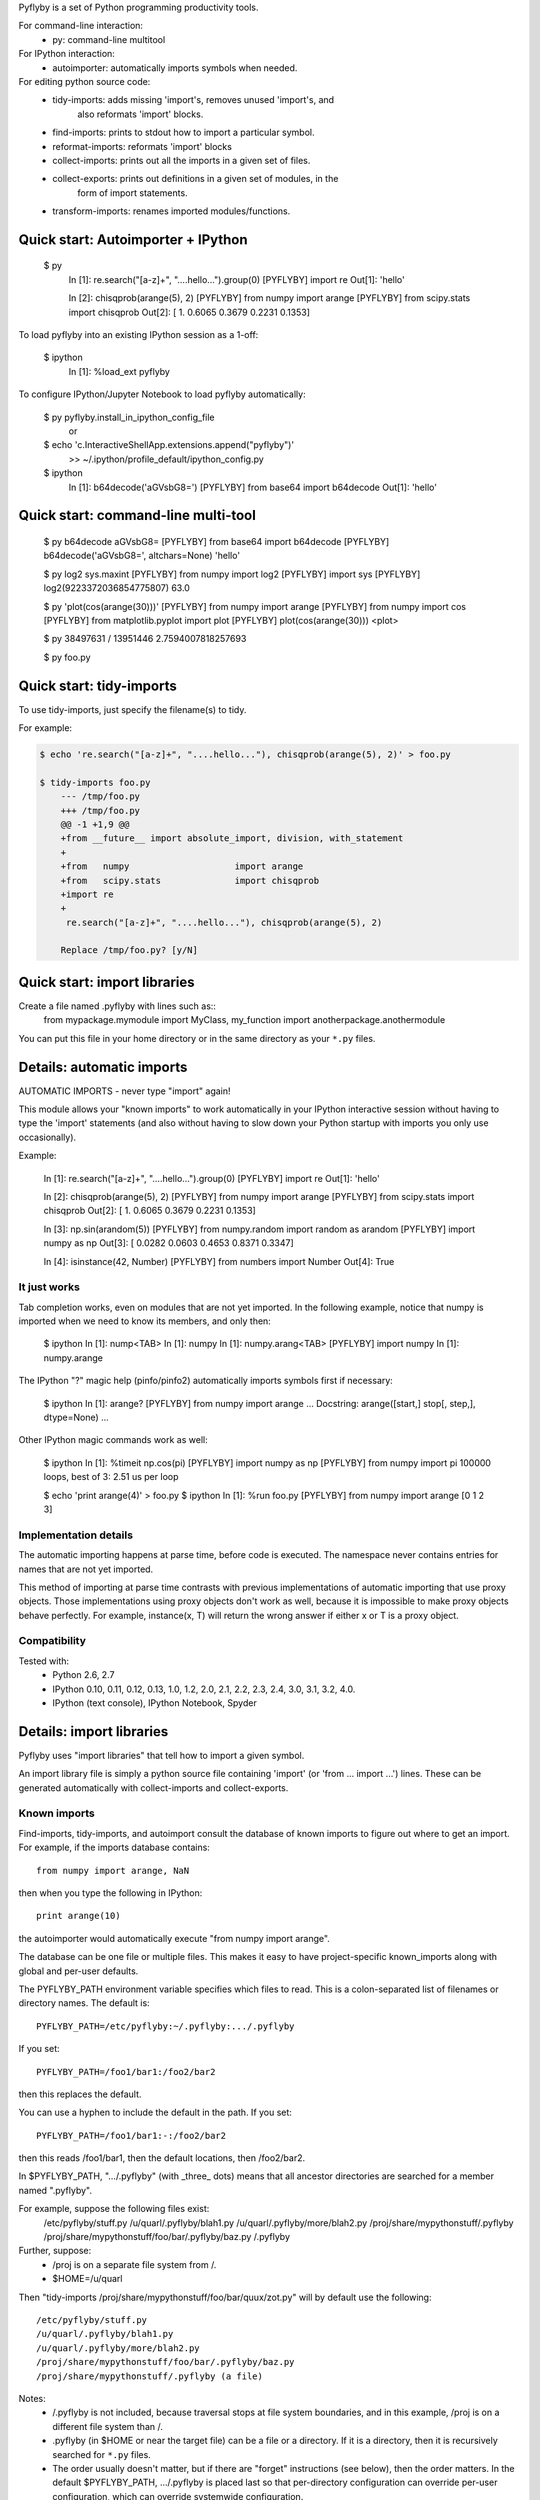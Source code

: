 Pyflyby is a set of Python programming productivity tools.

For command-line interaction:
  * py: command-line multitool

For IPython interaction:
  * autoimporter: automatically imports symbols when needed.

For editing python source code:
  * tidy-imports:      adds missing 'import's, removes unused 'import's, and
                       also reformats 'import' blocks.
  * find-imports:      prints to stdout how to import a particular symbol.
  * reformat-imports:  reformats 'import' blocks
  * collect-imports:   prints out all the imports in a given set of files.
  * collect-exports:   prints out definitions in a given set of modules, in the
                       form of import statements.
  * transform-imports: renames imported modules/functions.

Quick start: Autoimporter + IPython
===================================

  $ py
      In [1]: re.search("[a-z]+", "....hello...").group(0)
      [PYFLYBY] import re
      Out[1]: 'hello'

      In [2]: chisqprob(arange(5), 2)
      [PYFLYBY] from numpy import arange
      [PYFLYBY] from scipy.stats import chisqprob
      Out[2]: [ 1.      0.6065  0.3679  0.2231  0.1353]

To load pyflyby into an existing IPython session as a 1-off:

  $ ipython
      In [1]: %load_ext pyflyby

To configure IPython/Jupyter Notebook to load pyflyby automatically:

  $ py pyflyby.install_in_ipython_config_file
     or
  $ echo 'c.InteractiveShellApp.extensions.append("pyflyby")' \
      >> ~/.ipython/profile_default/ipython_config.py

  $ ipython
      In [1]: b64decode('aGVsbG8=')
      [PYFLYBY] from base64 import b64decode
      Out[1]: 'hello'


Quick start: command-line multi-tool
====================================

  $ py b64decode aGVsbG8=
  [PYFLYBY] from base64 import b64decode
  [PYFLYBY] b64decode('aGVsbG8=', altchars=None)
  'hello'

  $ py log2 sys.maxint
  [PYFLYBY] from numpy import log2
  [PYFLYBY] import sys
  [PYFLYBY] log2(9223372036854775807)
  63.0

  $ py 'plot(cos(arange(30)))'
  [PYFLYBY] from numpy import arange
  [PYFLYBY] from numpy import cos
  [PYFLYBY] from matplotlib.pyplot import plot
  [PYFLYBY] plot(cos(arange(30)))
  <plot>

  $ py 38497631 / 13951446
  2.7594007818257693

  $ py foo.py

Quick start: tidy-imports
=========================

To use tidy-imports, just specify the filename(s) to tidy.

For example:

.. code::

   $ echo 're.search("[a-z]+", "....hello..."), chisqprob(arange(5), 2)' > foo.py

   $ tidy-imports foo.py
       --- /tmp/foo.py
       +++ /tmp/foo.py
       @@ -1 +1,9 @@
       +from __future__ import absolute_import, division, with_statement
       +
       +from   numpy                    import arange
       +from   scipy.stats              import chisqprob
       +import re
       +
        re.search("[a-z]+", "....hello..."), chisqprob(arange(5), 2)

       Replace /tmp/foo.py? [y/N]


Quick start: import libraries
=============================

Create a file named .pyflyby with lines such as::
    from mypackage.mymodule import MyClass, my_function
    import anotherpackage.anothermodule

You can put this file in your home directory or in the same directory as your
``*.py`` files.


Details: automatic imports
==========================

AUTOMATIC IMPORTS - never type "import" again!

This module allows your "known imports" to work automatically in your IPython
interactive session without having to type the 'import' statements (and also
without having to slow down your Python startup with imports you only use
occasionally).

Example:

  In [1]: re.search("[a-z]+", "....hello...").group(0)
  [PYFLYBY] import re
  Out[1]: 'hello'

  In [2]: chisqprob(arange(5), 2)
  [PYFLYBY] from numpy import arange
  [PYFLYBY] from scipy.stats import chisqprob
  Out[2]: [ 1.      0.6065  0.3679  0.2231  0.1353]

  In [3]: np.sin(arandom(5))
  [PYFLYBY] from numpy.random import random as arandom
  [PYFLYBY] import numpy as np
  Out[3]: [ 0.0282  0.0603  0.4653  0.8371  0.3347]

  In [4]: isinstance(42, Number)
  [PYFLYBY] from numbers import Number
  Out[4]: True


It just works
-------------

Tab completion works, even on modules that are not yet imported.  In the
following example, notice that numpy is imported when we need to know its
members, and only then:

  $ ipython
  In [1]: nump<TAB>
  In [1]: numpy
  In [1]: numpy.arang<TAB>
  [PYFLYBY] import numpy
  In [1]: numpy.arange


The IPython "?" magic help (pinfo/pinfo2) automatically imports symbols first
if necessary:

  $ ipython
  In [1]: arange?
  [PYFLYBY] from numpy import arange
  ... Docstring: arange([start,] stop[, step,], dtype=None) ...

Other IPython magic commands work as well:

  $ ipython
  In [1]: %timeit np.cos(pi)
  [PYFLYBY] import numpy as np
  [PYFLYBY] from numpy import pi
  100000 loops, best of 3: 2.51 us per loop

  $ echo 'print arange(4)' > foo.py
  $ ipython
  In [1]: %run foo.py
  [PYFLYBY] from numpy import arange
  [0 1 2 3]


Implementation details
----------------------

The automatic importing happens at parse time, before code is executed.  The
namespace never contains entries for names that are not yet imported.

This method of importing at parse time contrasts with previous implementations
of automatic importing that use proxy objects.  Those implementations using
proxy objects don't work as well, because it is impossible to make proxy
objects behave perfectly.  For example, instance(x, T) will return the wrong
answer if either x or T is a proxy object.


Compatibility
-------------

Tested with:
  - Python 2.6, 2.7
  - IPython 0.10, 0.11, 0.12, 0.13, 1.0, 1.2, 2.0, 2.1, 2.2, 2.3, 2.4, 3.0,
    3.1, 3.2, 4.0.
  - IPython (text console), IPython Notebook, Spyder



Details: import libraries
=========================

Pyflyby uses "import libraries" that tell how to import a given symbol.

An import library file is simply a python source file containing 'import' (or
'from ... import ...') lines.  These can be generated automatically with
collect-imports and collect-exports.

Known imports
-------------

Find-imports, tidy-imports, and autoimport consult the database of known
imports to figure out where to get an import.  For example, if the
imports database contains::

    from numpy import arange, NaN

then when you type the following in IPython::

    print arange(10)

the autoimporter would automatically execute "from numpy import arange".

The database can be one file or multiple files.  This makes it easy to have
project-specific known_imports along with global and per-user defaults.

The PYFLYBY_PATH environment variable specifies which files to read.
This is a colon-separated list of filenames or directory names.  The default
is::

  PYFLYBY_PATH=/etc/pyflyby:~/.pyflyby:.../.pyflyby

If you set::

  PYFLYBY_PATH=/foo1/bar1:/foo2/bar2

then this replaces the default.

You can use a hyphen to include the default in the path.  If you set::

  PYFLYBY_PATH=/foo1/bar1:-:/foo2/bar2

then this reads /foo1/bar1, then the default locations, then /foo2/bar2.

In $PYFLYBY_PATH, ".../.pyflyby" (with _three_ dots) means that all ancestor
directories are searched for a member named ".pyflyby".

For example, suppose the following files exist:
  /etc/pyflyby/stuff.py
  /u/quarl/.pyflyby/blah1.py
  /u/quarl/.pyflyby/more/blah2.py
  /proj/share/mypythonstuff/.pyflyby
  /proj/share/mypythonstuff/foo/bar/.pyflyby/baz.py
  /.pyflyby

Further, suppose:
  * /proj is on a separate file system from /.
  * $HOME=/u/quarl

Then "tidy-imports /proj/share/mypythonstuff/foo/bar/quux/zot.py" will by
default use the following::

  /etc/pyflyby/stuff.py
  /u/quarl/.pyflyby/blah1.py
  /u/quarl/.pyflyby/more/blah2.py
  /proj/share/mypythonstuff/foo/bar/.pyflyby/baz.py
  /proj/share/mypythonstuff/.pyflyby (a file)

Notes:
  * /.pyflyby is not included, because traversal stops at file system
    boundaries, and in this example, /proj is on a different file system than
    /.
  * .pyflyby (in $HOME or near the target file) can be a file or a directory.
    If it is a directory, then it is recursively searched for ``*.py`` files.
  * The order usually doesn't matter, but if there are "forget" instructions
    (see below), then the order matters.  In the default $PYFLYBY_PATH,
    .../.pyflyby is placed last so that per-directory configuration can
    override per-user configuration, which can override systemwide
    configuration.


Forgetting imports
------------------

Occasionally you may have reason to tell pyflyby to "forget" entries from the
database of known imports.

You can put the following in any file reachable from $PYFLYBY_PATH:

  __forget_imports__ = ["from numpy import NaN"]

This is useful if you want to use a set of imports maintained by someone else
except for a few particular imports.

Entries in $PYFLYBY_PATH are processed left-to-right in the order specified,
so put the files containing these at the end of your $PYFLYBY_PATH.  By
default, tidy-imports and friends process /etc/pyflyby, then ~/.pyflyby,
then the per-directory .pyflyby.


Mandatory imports
-----------------

Within a certain project you may have a policy to always include certain
imports.  For example, maybe you always want to do "from __future__ import
division" in all files.

You can put the following in any file reachable from $PYFLYBY_PATH:

  __mandatory_imports__ = ["from __future__ import division"]

To undo mandatory imports inherited from other .pyflyby files, use
__forget_imports__.


Canonicalize imports
--------------------

Sometimes you want every run of tidy-imports to automatically rename an import
to a new name.

You can put the following in any file reachable from $PYFLYBY_PATH:

  __canonical_imports__ = {"oldmodule.oldfunction": "newmodule.newfunction"}

This is equivalent to running:
  tidy-imports --transform=oldmodule.oldfunction=newmodule.newfunction


Soapbox: avoid "star" imports
=============================

When programming in Python, a good software engineering practice is to avoid
using ``from foopackage import *`` in production code.

This style is a maintenance nightmare:

  * It becomes difficult to figure out where various symbols
    (functions/classes/etc) come from.

  * It's hard to tell what gets shadowed by what.

  * When the package changes in trivial ways, your code will be affected.
    Consider the following example: Suppose foopackage.py contains ``import
    sys``, and myprogram.py contains ``from foopackage import *; if
    some_condition: sys.exit(0)``.  If foopackage.py changes so that ``import
    sys`` is removed, myprogram.py is now broken because it's missing ``import
    sys``.

To fix such code, you can run ``tidy-imports --replace-star-imports`` to
automatically replace star imports with the specific needed imports.


Emacs support
=============

* To get a ``M-x tidy-imports`` command in GNU Emacs, add to your ~/.emacs:

    (load "/path/to/pyflyby/lib/emacs/pyflyby.el")


- Pyflyby.el doesn't yet work with XEmacs; patches welcome.


Authorship
==========

Pyflyby is written by Karl Chen <quarl@8166.clguba.z.quarl.org>


License
=======

Pyflyby is released under a very permissive license, the MIT/X11 license; see
LICENSE.txt.
